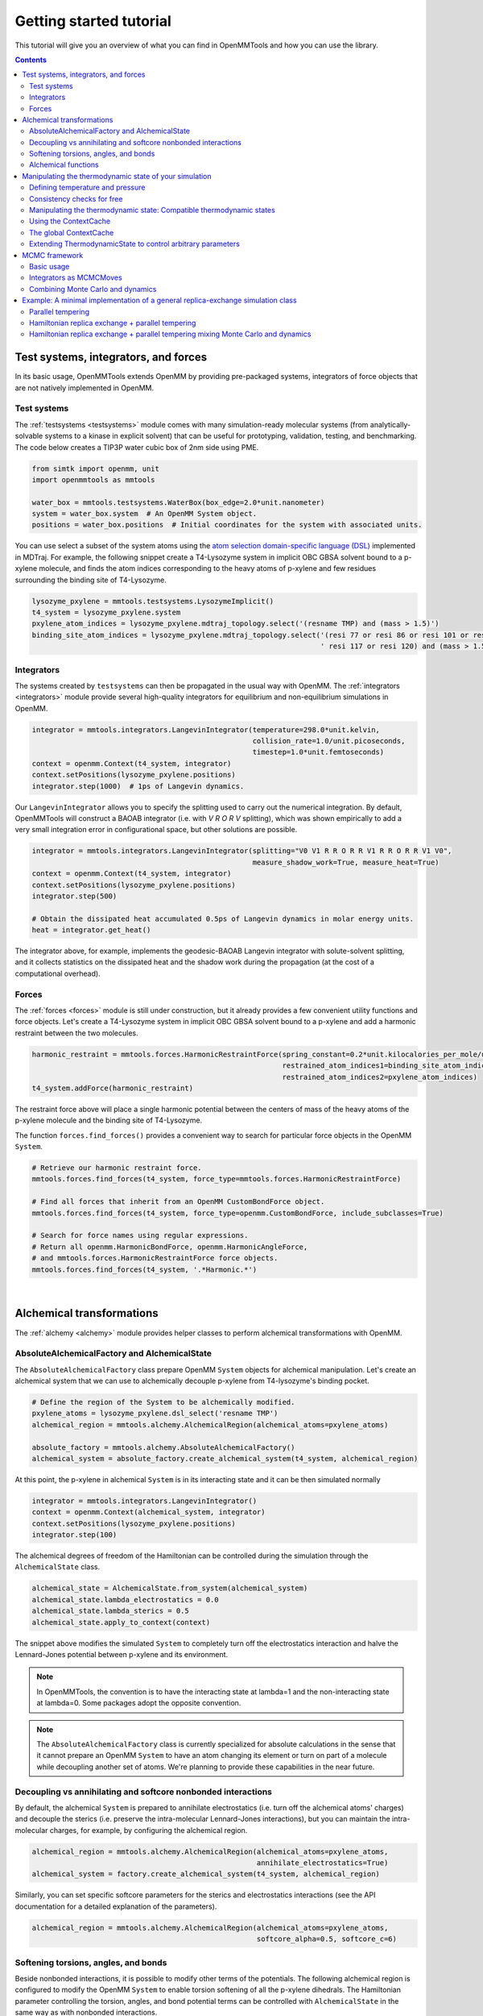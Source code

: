 .. _gettingstarted:

Getting started tutorial
************************

This tutorial will give you an overview of what you can find in OpenMMTools and how you can use the library.

.. contents::


Test systems, integrators, and forces
=====================================

In its basic usage, OpenMMTools extends OpenMM by providing pre-packaged systems, integrators of force objects that are
not natively implemented in OpenMM.

Test systems
------------

The :ref:`testsystems <testsystems>` module comes with many simulation-ready molecular systems (from analytically-solvable
systems to a kinase in explicit solvent) that can be useful for prototyping, validation, testing, and benchmarking. The
code below creates a TIP3P water cubic box of 2nm side using PME.

.. code-block:: python

  from simtk import openmm, unit
  import openmmtools as mmtools

  water_box = mmtools.testsystems.WaterBox(box_edge=2.0*unit.nanometer)
  system = water_box.system  # An OpenMM System object.
  positions = water_box.positions  # Initial coordinates for the system with associated units.

You can use select a subset of the system atoms using the `atom selection domain-specific language (DSL) <http://mdtraj.org/latest/atom_selection.html>`_
implemented in MDTraj. For example, the following snippet create a T4-Lysozyme system in implicit OBC GBSA solvent bound
to a p-xylene molecule, and finds the atom indices corresponding to the heavy atoms of p-xylene and few residues surrounding
the binding site of T4-Lysozyme.

.. code-block:: python

    lysozyme_pxylene = mmtools.testsystems.LysozymeImplicit()
    t4_system = lysozyme_pxylene.system
    pxylene_atom_indices = lysozyme_pxylene.mdtraj_topology.select('(resname TMP) and (mass > 1.5)')
    binding_site_atom_indices = lysozyme_pxylene.mdtraj_topology.select('(resi 77 or resi 86 or resi 101 or resi 110 or '
                                                                        ' resi 117 or resi 120) and (mass > 1.5)')

Integrators
-----------

The systems created by ``testsystems`` can then be propagated in the usual way with OpenMM. The :ref:`integrators <integrators>`
module provide several high-quality integrators for equilibrium and non-equilibrium simulations in OpenMM.

.. code-block:: python

    integrator = mmtools.integrators.LangevinIntegrator(temperature=298.0*unit.kelvin,
                                                        collision_rate=1.0/unit.picoseconds,
                                                        timestep=1.0*unit.femtoseconds)
    context = openmm.Context(t4_system, integrator)
    context.setPositions(lysozyme_pxylene.positions)
    integrator.step(1000)  # 1ps of Langevin dynamics.

Our ``LangevinIntegrator`` allows you to specify the splitting used to carry out the numerical integration.
By default, OpenMMTools will construct a BAOAB integrator (i.e. with `V R O R V` splitting), which was shown empirically
to add a very small integration error in configurational space, but other solutions are possible.

.. code-block:: python

    integrator = mmtools.integrators.LangevinIntegrator(splitting="V0 V1 R R O R R V1 R R O R R V1 V0",
                                                        measure_shadow_work=True, measure_heat=True)
    context = openmm.Context(t4_system, integrator)
    context.setPositions(lysozyme_pxylene.positions)
    integrator.step(500)

    # Obtain the dissipated heat accumulated 0.5ps of Langevin dynamics in molar energy units.
    heat = integrator.get_heat()

The integrator above, for example, implements the geodesic-BAOAB Langevin integrator with solute-solvent splitting, and
it collects statistics on the dissipated heat and the shadow work during the propagation (at the cost of a computational
overhead).

Forces
------

The :ref:`forces <forces>` module is still under construction, but it already provides a few convenient utility
functions and force objects. Let's create a T4-Lysozyme system in implicit OBC GBSA solvent bound to a p-xylene and add
a harmonic restraint between the two molecules.

.. code-block:: python

    harmonic_restraint = mmtools.forces.HarmonicRestraintForce(spring_constant=0.2*unit.kilocalories_per_mole/unit.angstrom**2,
                                                               restrained_atom_indices1=binding_site_atom_indices,
                                                               restrained_atom_indices2=pxylene_atom_indices)
    t4_system.addForce(harmonic_restraint)

The restraint force above will place a single harmonic potential between the centers of mass of the heavy atoms of the
p-xylene molecule and the binding site of T4-Lysozyme.

The function ``forces.find_forces()`` provides a convenient way to search for particular force objects in the OpenMM ``System``.

.. code-block:: python

    # Retrieve our harmonic restraint force.
    mmtools.forces.find_forces(t4_system, force_type=mmtools.forces.HarmonicRestraintForce)

    # Find all forces that inherit from an OpenMM CustomBondForce object.
    mmtools.forces.find_forces(t4_system, force_type=openmm.CustomBondForce, include_subclasses=True)

    # Search for force names using regular expressions.
    # Return all openmm.HarmonicBondForce, openmm.HarmonicAngleForce,
    # and mmtools.forces.HarmonicRestraintForce force objects.
    mmtools.forces.find_forces(t4_system, '.*Harmonic.*')

|

Alchemical transformations
==========================

The :ref:`alchemy <alchemy>` module provides helper classes to perform alchemical transformations with OpenMM.

AbsoluteAlchemicalFactory and AlchemicalState
---------------------------------------------

The ``AbsoluteAlchemicalFactory`` class prepare OpenMM ``System`` objects for alchemical manipulation. Let's create an
alchemical system that we can use to alchemically decouple p-xylene from T4-lysozyme's binding pocket.

.. code-block:: python

    # Define the region of the System to be alchemically modified.
    pxylene_atoms = lysozyme_pxylene.dsl_select('resname TMP')
    alchemical_region = mmtools.alchemy.AlchemicalRegion(alchemical_atoms=pxylene_atoms)

    absolute_factory = mmtools.alchemy.AbsoluteAlchemicalFactory()
    alchemical_system = absolute_factory.create_alchemical_system(t4_system, alchemical_region)

At this point, the p-xylene in alchemical ``System`` is in its interacting state and it can be then simulated normally

.. code-block:: python

    integrator = mmtools.integrators.LangevinIntegrator()
    context = openmm.Context(alchemical_system, integrator)
    context.setPositions(lysozyme_pxylene.positions)
    integrator.step(100)

The alchemical degrees of freedom of the Hamiltonian can be controlled during the simulation through the ``AlchemicalState``
class.

.. code-block:: python

    alchemical_state = AlchemicalState.from_system(alchemical_system)
    alchemical_state.lambda_electrostatics = 0.0
    alchemical_state.lambda_sterics = 0.5
    alchemical_state.apply_to_context(context)

The snippet above modifies the simulated ``System`` to completely turn off the electrostatics interaction and halve the
Lennard-Jones potential between p-xylene and its environment.

.. note:: In OpenMMTools, the convention is to have the interacting state at lambda=1 and the non-interacting state at lambda=0. Some packages adopt the opposite convention.

.. note:: The ``AbsoluteAlchemicalFactory`` class is currently specialized for absolute calculations in the sense that it cannot prepare an OpenMM ``System`` to have an atom changing its element or turn on part of a molecule while decoupling another set of atoms. We're planning to provide these capabilities in the near future.

Decoupling vs annihilating and softcore nonbonded interactions
--------------------------------------------------------------

By default, the alchemical ``System`` is prepared to annihilate electrostatics (i.e. turn off the alchemical atoms' charges)
and decouple the sterics (i.e. preserve the intra-molecular Lennard-Jones interactions), but you can maintain the
intra-molecular charges, for example, by configuring the alchemical region.

.. code-block:: python

    alchemical_region = mmtools.alchemy.AlchemicalRegion(alchemical_atoms=pxylene_atoms,
                                                         annihilate_electrostatics=True)
    alchemical_system = factory.create_alchemical_system(t4_system, alchemical_region)

Similarly, you can set specific softcore parameters for the sterics and electrostatics interactions (see the API documentation
for a detailed explanation of the parameters).

.. code-block:: python

    alchemical_region = mmtools.alchemy.AlchemicalRegion(alchemical_atoms=pxylene_atoms,
                                                         softcore_alpha=0.5, softcore_c=6)

Softening torsions, angles, and bonds
-------------------------------------

Beside nonbonded interactions, it is possible to modify other terms of the potentials. The following alchemical region
is configured to modify the OpenMM ``System`` to enable torsion softening of all the p-xylene dihedrals. The Hamiltonian
parameter controlling the torsion, angles, and bond potential terms can be controlled with ``AlchemicalState`` in the
same way as with nonbonded interactions.

.. code-block:: python

    alchemical_region = AlchemicalRegion(alchemical_atoms=pxylene_atoms, alchemical_torsions=True,
                                         alchemical_angles=False, alchemical_bonds=False)
    alchemical_system = factory.create_alchemical_system(t4_system, alchemical_region)
    context = openmm.Context(alchemical_system, mmtools.integrators.LangevinIntegrator())

    alchemical_state = mmtools.alchemy.AlchemicalState.from_system(alchemical_system)
    alchemical_state.lambda_torsions = 0.8
    alchemical_state.apply_to_context(context)

Alchemical functions
--------------------

Finally you can enslave the degrees of freedom of the Hamiltonian to a variable through a custom function. The code
below configure the ``AlchemicalState`` to turn off first electrostatic and the steric interactions one after the other
as a generic variable called ``lambda`` goes from ``1.0`` to ``0.0``.

.. code-block:: python

    # Enslave lambda_sterics and lambda_electrostatics to a generic lambda variable.
    alchemical_state.set_alchemical_variable('lambda', 1.0)

    # The functions here turn off first electrostatic and the steric interactions
    # in sequence as lambda goes from 1.0 to 0.0.
    f_electrostatics = '2*(lambda-0.5)*step(lambda-0.5)'
    f_sterics = '2*lambda*step_hm(0.5-lambda) + step_hm(lambda-0.5)'
    alchemical_state.lambda_electrostatics = AlchemicalFunction(f_electrostatics)
    alchemical_state.lambda_sterics = AlchemicalFunction(f_sterics)

    alchemical_state.set_alchemical_variable('lambda', 0.75)
    assert alchemical_state.lambda_electrostatics == 0.5
    assert alchemical_state.lambda_sterics == 1.0

    alchemical_state.set_alchemical_variable('lambda', 0.25)
    assert alchemical_state.lambda_electrostatics == 0.0
    assert alchemical_state.lambda_sterics == 0.5

    # Set the alchemical state of the simulated system.
    alchemical_state.apply_to_context(context)

In the example above, ``step_hm`` is the Heaviside step function with half-maximum convention (i.e. ``step_hm(0.0) == 0.5``),
while ``step(0.0) == 0.0``. All the functions in the Python standard module ``math`` can be specified in the string.

|

Manipulating the thermodynamic state of your simulation
=======================================================

The classes in the :ref:`states <states>` module provide a framework to decouple the degrees of freedom (or parameters)
of the simulated thermodynamic state from their implementation details in OpenMM.

Defining temperature and pressure
---------------------------------

The fundamental class in the ``states`` module is ``ThermodynamicState``. This class hold a ``System`` object and controls
the ensemble parameters of temperature and pressure. For example, the code below creates a water box in NVT ensemble at
298 K.

.. code-block:: python

    waterbox = mmtools.testsystems.WaterBox(box_edge=10*unit.angstroms)
    thermo_state = mmtools.states.ThermodynamicState(system=waterbox.system,
                                                     temperature=298.0*unit.kelvin)
    assert thermo_state.volume == 1.0*unit.nanometer**3
    assert state.pressure is None

The volume is computed from the box vectors associated to the ``System`` object. To convert the system to an NPT state
at 298 K and 1 atm pressure, you can set the ``pressure`` attribute.

.. code-block:: python

    thermo_state.pressure = 1.0*unit.atmosphere
    assert thermo_state.volume is None

Note that the operation of specifying a constant pressure result in a null volume, as the volume will fluctuate during
the simulation. You can then create an OpenMM ``Context`` object that is guaranteed to be in the specified thermodynamic
state.

.. code-block:: python

    integrator = mmtools.integrators.LangevinIntegrator(temperature=298.0*unit.kelvin)
    context = thermo_state.create_context(integrator)
    context.setPositions(waterbox.positions)
    integrator.step(100)

    # ThermodynamicState takes care of adding and configuring a MonteCarloBarostatForce
    # to keep the pressure at 1atm.
    force_index, barostat = mmtools.forces.find_forces(context.getSystem(),
                                                       openmm.MonteCarloBarostat,
                                                       only_one=True)
    assert barostat.getDefaultTemperature() == 298.0*unit.kelvin
    assert barostat.getDefaultPressure() == 1.0*unit.atmosphere

Consistency checks for free
---------------------------

Using the ``ThermodynamicState`` class means to take advantage of several consistency checks that can avoid bugs in your
application that can be very hard to detect in the first place and then to track down (we speak from personal experience).

For example, trying to create a ``Context`` using Langevin integrator set to the incorrect temperature or trying to add
a barostat to a system in vacuum raises an error.

.. code-block:: python

    >>> thermo_state.create_context(mmtools.integrators.LangevinIntegrator(temperature=310.0*unit.kelvin))
    Traceback (most recent call last):
    ...
    ThermodynamicsError: Integrator is coupled to a heat bath at a different temperature.

.. code-block:: python

    >>> vacuum_system = mmtools.testsystems.TolueneVacuum()
    >>> thermo_state = mmtools.states.ThermodynamicState(system=vacuum_system,
                                                         temperature=298.15*unit.kelvin,
                                                         pressure=1.0*unit.atmosphere)
    Traceback (most recent call last):
    ...
    ThermodynamicsError: Non-periodic systems cannot have a barostat.

While, if you create a ``Context`` with an integrator that is not coupled to a heat bath, ``ThermodynamicState`` will
take care of adding an ``AndersenThermostat``.

.. code-block:: python

    # Use a non-thermostated integrator.
    >>> thermo_state_nvt = mmtools.states.ThermodynamicState(system=vacuum_system,
                                                             temperature=298.15*unit.kelvin)
    >>> context_nvt = thermo_state.create_context(openmm.VerletIntegrator(2.0*unit.femtoseconds))
    >>> len(mmtools.forces.find_forces(context_nvt.getSystem(), openmm.AndersenThermostat))
    1

Manipulating the thermodynamic state: Compatible thermodynamic states
---------------------------------------------------------------------

Once a ``Context`` has been created, is is possible to change the simulation thermodynamic state through the method
``ThermodynamicState.apply_to_context()``. The method will mask the implementation details and take care of modifying
all the OpenMM forces and integrators that depend on the temperature and pressure parameters. In this sense, the
``ThermodynamicState`` class decouples the representation of the thermodynamic parameters from their implementation
details.

.. code-block:: python

    # Modify temperature and pressure of a system employing a Langevin
    # thermostat and a Monte Carlo barostat.
    thermo_state.temperature = 400.0*unit.kevlin
    thermo_state.pressure = 1.2*unit.atmosphere
    thermo_state.apply_to_context(context)
    assert context.getIntegrator().getTemperature() == 400.0*unit.kelvin
    assert context_nvt.getParameter(openmm.MonteCarloBarostat.Pressure()) == 1.2*unit.atmosphere
    # The MonteCarloBarostat requires also a temperature parameter for the acceptance probability.
    assert context_nvt.getParameter(openmm.MonteCarloBarostat.Temperature()) == 400.0*unit.kelvin

.. code-block:: python

    # Modify the temperature of a system using an Andersen thermostat.
    thermo_state_nvt.temperature = 400.0*unit.kevlin
    thermo_state_nvt.apply_to_context(context_nvt)
    assert context_nvt.getParameter(openmm.AndersenThermostat.Temperature()) == 400.0*unit.kevlin

A ``ThermodynamicState`` can be applied to any ``Context`` that was created from a **compatible thermodynamic state**.

.. important:: Two ``ThermodynamicState`` objects ``x, y`` are compatible if a ``context`` created by ``x`` can be modified to be in the ``y`` thermodynamic state through ``y.apply_to_context(context)`` and viceversa.

This is not always possible in OpenMM because of some implementation details related to optimizations. In short,
two ``ThermodynamicState``s are compatible if they have the same ``System`` and they are in the same ensemble (i.e. NVT
and NPT thermodynamic states are incompatible).

.. code-block:: python

    >>> alanine = testsystems.AlanineDipeptideExplicit()
    >>> state1 = ThermodynamicState(alanine.system, 273*unit.kelvin)
    >>> state2 = ThermodynamicState(alanine.system, 310*unit.kelvin)
    >>> state1.is_state_compatible(state2)
    True

    # Switch state1 from NVT to NPT ensemble.
    >>> state1.pressure = 1.0*unit.atmosphere
    >>> state1.is_state_compatible(state2)
    False

Luckily, the class :ref:`openmmtools.cache.ContextCache <cache>` takes care of checking for compatibility and decide
whether it's possible to modifying a previously created ``Context`` object or if it is necessary to create a separate
one.

Using the ContextCache
----------------------
.. important:: Using ``ContextCache`` is the recommended way of creating ``Context`` objects within the OpenMMTools framework.

The ``openmmtools.cache.ContextCache`` class has the role of maintaining the *minimum number of compatible Contexts allocated on the GPU*,
allowing virtually an infinite number of thermodynamic states to be simulated on finite-memory hardware, and minimizing
the number of expensive ``Context`` creation/destruction.

To obtain a ``Context`` simply use the ``ContextCache.get_context()`` method.

.. code-block:: python

    >>> alanine = testsystems.AlanineDipeptideExplicit()
    >>> thermo_state = ThermodynamicState(alanine.system, 310*unit.kelvin)
    >>> integrator = integrators.LangevinIntegrator(temperature=310*unit.kelvin)

    >>> context_cache = ContextCache()
    >>> context, context_integrator = context_cache.get_context(thermo_state,
    ...                                                         integrator)
    >>> context.setPositions(alanine.positions)
    >>> context_integrator.step(200)

Note that ``get_context()`` returns also an ``Integrator`` that may be a different instance of the ``integrator`` passed
as a parameter. This is because an OpenMM ``Context`` can be associated with a single integrator instance, thus reusing
a previously instantiated ``Context`` requires using the previously instantiated integrator as well. Nevertheless,
``context_integrator`` is guaranteed to be identical to ``integrator``.

Requesting a context in a compatible ``ThermodynamicState`` returns the same ``Context`` object correctly configured to
simulate the requested thermodynamic state.

.. code-block:: python

    >>> compatible_state = ThermodynamicState(alanine.system, 400*unit.kelvin)
    >>> compatible_context, compatible_integrator = context_cache.get_context(compatible_state,
    ...                                                                       integrator)
    >>> id(context) == id(compatible_context)
    True
    >>> len(context_cache)  # The number of Contexts maintained in memory.
    1
    >>> compatible_integrator.getTemperature()
    400*unit.kelvin

Requesting a context in a different ensemble causes the creation of another ``Context``.

.. code-block:: python

    >>> import copy
    >>> thermo_state_npt = copy.deepcopy(thermo_state)
    >>> thermo_state_npt.pressure = 1.0*unit.atmosphere
    >>> context_npt, integrator_npt = context_cache.get_context(thermo_state_npt, integrator)
    >>> id(context) == id(context_npt)
    False
    >>> len(context_cache)
    2

You can set a capacity and a time to live for contexts. The time to live is currently measured in number of accesses to
the ``ContextCache``.

.. code-block:: python

    >>> context_cache = ContextCache(capacity=1, time_to_live=5)
    >>> verlet_integrator = openmm.VerletIntegrator(1.0*unit.femtosecond)
    >>> context1, integrator1 = context_cache.get_context(thermo_state,
    ...                                                   verlet_integrator)
    >>> context2, integrator2 = context_cache.get_context(thermo_state_npt,
    ...                                                   verlet_integrator)
    >>> len(context_cache)
    1

In the example above, the maximum capacity of the cache is 1, so the first context is deallocated to make space for the
second ``Context`` created with the incompatible thermodynamic state.

Finally, you can force the ``ContextCache`` to create contexts on a specific platform.

.. code-block:: python

    >>> context_cache.platform = openmm.Platform.getPlatformByName('CUDA')

The global ContextCache
-----------------------

The :ref:`openmmtools.cache <cache>` module exposes a global variable that provides a shared ``ContextCache`` for all the
classes in the framework.

.. code-block:: python

    >>> from mmtools.cache import global_context_cache
    >>> global_context_cache.capacity = 2
    >>> global_context_cache.time_to_live = 10
    >>> context, integrator = global_context_cache.get_context(thermo_state,
    ...                                                        verlet_integrator)

Usually, you'll want to create a ``Context`` using the ``global_context_cache`` to minimize the number of created contexts
overall. This is, for example, the context cache used by default by all the ``MCMCMove`` objects internally, which we'll
touch shortly.

Extending ThermodynamicState to control arbitrary parameters
------------------------------------------------------------

It is possible to extend the ``ThermodynamicState`` to manipulate other thermodynamic parameters of the ``System``
through the ``states.CompoundThermodynamicState`` class and one or more *composable states*. An example may clarify
this. Remember the ``alchemy.AlchemicalState`` class we discussed above? ``AlchemicalState`` is a composable state.

.. code-block:: python

    # Prepare T4-Lysozyme + p-xylene system for alchemical perturbation.
    absolute_factory = mmtools.alchemy.AbsoluteAlchemicalFactory()
    alchemical_region = mmtools.alchemy.AlchemicalRegion(alchemical_atoms=pxylene_atoms)
    alchemical_system = absolute_factory.create_alchemical_system(t4_system, alchemical_region)

    # Define the basic thermodynamic state of the system.
    thermo_state = mmtools.states.ThermodynamicState(alchemical_system, temperature=300*unit.kelvin)

    # Extend the definition of thermodynamic state to consider alchemical parameters as well.
    alchemical_state = AlchemicalState.from_system(alchemical_system)
    compound_state = mmtools.states.CompoundThermodynamicState(thermodynamic_state=thermo_state,
                                                               composable_states=[alchemical_state])

At this point, ``compound_state`` is *both* a ``ThermodynamicState`` and an ``AlchemicalState`` in the sense that it
exposes the interface to modify the thermodynamic parameters controlled by both objects.

.. code-block:: python

    compound_state.temperature = 350*unit.kelvin  # Increase temperature of simulation.
    compound_state.lambda_torsions = 0.2  # Soften torsions.
    compound_state.apply_to_context(context)

Obviously, ``CompoundThermodynamicState`` is not compatible exclusively with ``AlchemicalState`` but with any object
implementing the ``states.IComposableState`` interface. A quick way to define your own composable state is described
in the :ref:`developer's tutorial <devtutorial>`.

The power of this abstraction will become evident when we'll implement a simple replica-exchange algorithm at the end of
the tutorial.

|

MCMC framework
==============

The Markov chain Monte Carlo (MCMC) framework implemented in the :ref:`mcmc <mcmc>` module take advantage of the thermodynamic
state objects described above to provide an easy way to experiment with different propagation schemes mixing Monte
Carlo moves and dynamics.

Basic usage
-----------

The basic object in the module is the ``mcmc.MCMCMove`` abstract class that provides a common interface for both
integrators and Monte Carlo to propagate the state of the system.

.. code-block:: python

    # Define the thermodynamic state of the T4-Lysozyme + p-xylene system
    thermo_state = mmtools.states.ThermodynamicState(t4_system, temperature=300*unit.kelvin)

    # Create a SamplerState system holding the coordinates of the system.
    sampler_state = mmtools.states.SamplerState(positions=lysozyme_pxylene.positions)

    # Propagate the system for 1ps with a GHMC integrator.
    ghmc_move = mmtools.mcmc.GHMCMove(timestep=1.0*unit.femtosecond, n_steps=1000)
    ghmc.apply(thermo_state, sampler_state)
    assert not numpy.allclose(sampler_state.positions, lysozyme_pxylene.positions)

The ``SamplerState`` object in the snippet above holds the configurational degrees of freedom of the ``System`` (e.g.,
positions, velocities, and eventually box vectors). The sampler state is updated by ``MCMCMove.apply`` to hold the
coordinates and velocities after 1000 steps of GHMC integration. Note however that, in princple, the framework allows
an ``MCMCMove`` to change also the thermodynamic degrees of freedom in ``thermo_state``.

Integrators as MCMCMoves
------------------------

The :ref:`mcmc <mcmc>` module provides a few integrators in the form of an ``MCMCMove``, including ``openmmtools.integrators.LangevinIntegrator``.
Casting integrators in the form of an ``MCMCMove`` object makes it easy to combine them with Monte Carlo techniques.
Moreover, integrator ``MCMCMove``s provide a few extra features such as automatic recovery after a NaN.

.. code-block:: python

    langevin_move = LangevinSplittingDynamicsMove(splitting='V R O R V', n_restart_attempts=5)
    langevin_move.apply(thermo_state, sampler_state)

Propagating your system through Langevin dynamics has always a non-zero probability of incurring into a NaN error. When
this happens, instead of crashing, the Langevin move above will restore the state of the ``System`` before integrating
and try again, relying on the stochastic component of the propagation to obtain a different solution. This is repeated
to a maximum of 5 times before giving up and throwing an error. The raised exception exposes a method to serialize the
simulation objects automatically for further debugging.

.. code-block:: python

    try:
        langevin_move.apply(thermo_state, sampler_state)
    except IntegratorMoveError as e:
        # This saves to disk the OpenMM System, Integrator, and State objects.
        e.serialize_error(path_files_prefix='debug/langevin')

When a NaN occurr, the code above serializes the OpenMM ``System``, ``Integrator``, and ``State`` objects on disk at
``debug/langevin-system.xml``, ``debug/langevin-integrator.xml``, and ``debug/langevin-state.xml`` respectively.

This feature can easily be extended to other integrators that are not explicitly provided in the :ref:`mcmc <mcmc>` module.

.. code-block:: python

    integrator = openmmtools.integrators.HMCIntegrator(timestep=1.0*unit.femtosecond)
    HMC_move = IntegratorMove(integrator, n_steps=100, n_restart_attempts=4)

Combining Monte Carlo and dynamics
----------------------------------

Combining and mixing multiple ``MCMCMove`` is usually performed through the ``mcmc.SequenceMove`` object

.. code-block:: python

    from openmmtools.mcmc import (SequenceMove, MCDisplacementMove, MCRotationMove,
                                  LangevinSplittingDynamicsMove)

    sequence_move = SequenceMove(move_list=[
        MCDisplacementMove(atom_subset=pxylene_atoms, displacement_sigma=1.0*unit.angstrom),
        MCRotationMove(atom_subset=pxylene_atoms),
        LangevinSplittingDynamicsMove(timestep=2.0*femtoseconds, n_steps=500,
                                      reassign_velocities=True, n_restart_attempts=6)
    ])

    sequence_move.apply(thermo_state, sampler_state)

The ``MCMCMove`` above performs in sequence a Metropolized Monte Carlo rigid translation and rotation of the p-xylene
molecule followed by 1ps of Langevin dynamics after randomizing the velocities according to the Boltzmann distribution
at the temperature of ``thermo_state``.

|

Example: A minimal implementation of a general replica-exchange simulation class
================================================================================

Our most recent enhanced-sampling facilities are currently hosted in `YANK <http://getyank.org/latest/api/multistate_api/index.html>`_,
and they are still waiting to be moved to OpenMMTools. However, the following minimal implementation of a replica exchange
simulation class should give you an idea of what is possible to do when taking advantage of the full framework.

.. code-block:: python

    import math
    from random import random, randint
    from openmmtools import cache

    class ReplicaExchange():

        def __init__(self, thermodynamic_states, sampler_states, mcmc_move):
            self._thermodynamic_states = thermodynamic_states
            self._replicas_sampler_states = sampler_states
            self._mcmc_move = mcmc_move

        def run(self, n_iterations=1):
            for iteration in range(n_iterations):
                self._mix_replicas(n_attempts=100)
                self._propagate_replicas()

        def _propagate_replicas(self):
            # _thermodynamic_state[i] is associated to the replica configuration in _replicas_sampler_states[i].
            for thermo_state, sampler_state in zip(self._thermodynamic_states, self._replicas_sampler_states):
                self._mcmc_move.apply(thermo_state, sampler_state)

        def _mix_replicas(self, n_attempts):
            # Attempt to switch two replicas at random. Obviously, this scheme can be improved.
            for attempt in range(n_attempts):
                # Select two replicas at random.
                i = randint(0, len(self._thermodynamic_states)-1)
                j = randint(0, len(self._thermodynamic_states)-1)
                sampler_state_i, sampler_state_j = (self._replicas_sampler_states[k] for k in [i, j])
                thermo_state_i, thermo_state_j = (self._thermodynamic_states[k] for k in [i, j])

                # Compute the energies.
                energy_ii = self._compute_reduced_potential(sampler_state_i, thermo_state_i)
                energy_jj = self._compute_reduced_potential(sampler_state_j, thermo_state_j)
                energy_ij = self._compute_reduced_potential(sampler_state_i, thermo_state_j)
                energy_ji = self._compute_reduced_potential(sampler_state_j, thermo_state_i)

                # Accept or reject the swap.
                log_p_accept = - (energy_ij + energy_ji) + energy_ii + energy_jj
                if log_p_accept >= 0.0 or random() < math.exp(log_p_accept):
                    # Swap states in replica slots i and j.
                    self._thermodynamic_states[i] = thermo_state_j
                    self._thermodynamic_states[j] = thermo_state_i

        def _compute_reduced_potential(self, thermo_state, sampler_state):
            # Obtain a Context to compute the energy with OpenMM. Any integrator will do.
            context = cache.global_context_cache.get_context(thermo_state)
            # Compute the reduced potential of the sampler_state configuration
            # in the given thermodynamic state.
            sampler_state.apply_to_context(context)
            return thermo_state.reduced_potential(context)

The first observation is that the bulk of the code complexity lies in the replica swapping code, while most of the other
details are handled by the specialized classes of the framework. From a software engineering perspective, this is a good
sign as it is compatible with the single responsibility principle.

Secondly, the class can be used to implement a variety of algorithm. A few examples follow.

Parallel tempering
------------------

To run a parallel tempering simulation, we just have initialize the ``ReplicaExchange`` object with a list of thermodynamic
states that vary in temperature. You can make use of the utility function ``openmmtools.states.create_thermodynamic_state_protocol``
to initialize efficiently a list of ``ThermodynamicState`` or ``CompoundThermodynamicState``.

.. code-block:: python

    from openmmtools.states import create_thermodynamic_state_protocol, SamplerState
    from openmmtools.mcmc import LangevinSplittingDynamicsMove

    # Initialize thermodynamic states at different temperatures.
    protocol = {'temperature': [300, 310, 330, 370, 450] * unit.kelvin}
    thermo_states = create_thermodynamic_state_protocol(t4_system, protocol)

    # Initialize replica initial configurations.
    sampler_states = [SamplerState(positions=t4lysozyme_pxylene.positions) for _ in thermo_states]

    # Propagate the replicas with Langevin dynamics.
    langevin_move = LangevinSplittingDynamicsMove(timestep=2.0*unit.femtosecond, n_steps=500)

    # Run the parallel tempering simulation.
    parallel_tempering = ReplicaExchange(thermo_states, sampler_states, langevin_move)
    parallel_tempering.run(n_iterations=100)

This example creates 5 replicas starting from the same configurations but at the temperatures of 300, 310, ..., 450 K,
and propagates the system with Langevin dynamics (1ps per iteration).

Hamiltonian replica exchange + parallel tempering
-------------------------------------------------

Let's say we want to implement an enhanced sampling scheme that increases the temperature while alchemically softening
part of a system.

.. code-block:: python

    # Prepare the T4 Lysozyme + p-xylene system for alchemical modification.
    alchemical_region = mmtools.alchemy.AlchemicalRegion(alchemical_atoms=pxylene_atoms)
    absolute_factory = mmtools.alchemy.AbsoluteAlchemicalFactory()
    alchemical_system = absolute_factory.create_alchemical_system(t4_system, alchemical_region)

    # Initialize compound thermodynamic states at different temperatures and alchemical states.
    protocol = {'temperature': [300, 310, 330, 370, 450] * unit.kelvin,
                'lambda_electrostatics': [1.0, 0.5, 0.0, 0.0, 0.0],
                'lambda_sterics': [1.0, 1.0, 1,0, 0.5, 0.0]}
    alchemical_state = mmtools.alchemy.AlchemicalState.from_system(system)
    compound_states = create_thermodynamic_state_protocol(t4_system, protocol=protocol,
                                                          composable_states=[alchemical_state])

    # Run the combined Hamiltonian replica exchange + parallel tempering simulation.
    hrex_tempering = ReplicaExchange(compound_states, sampler_states, langevin_move)
    hrex_tempering.run(n_iterations=100)

Hamiltonian replica exchange + parallel tempering mixing Monte Carlo and dynamics
---------------------------------------------------------------------------------

Finally, let's mix Monte Carlo and dynamics for propagation.

.. code-block:: python

    sequence_move = SequenceMove(move_list=[
        MCDisplacementMove(atom_subset=pxylene_atoms, displacement_sigma=1.0*unit.angstrom),
        MCRotationMove(atom_subset=pxylene_atoms),
        LangevinSplittingDynamicsMove(timestep=2.0*femtoseconds, n_steps=500,
                                      reassign_velocities=True, n_restart_attempts=6)
    ])

    # Run the combined Hamiltonian replica exchange + parallel tempering simulation
    # using a combination of Monte Carlo moves and Langevin dynamics.
    simulation = ReplicaExchange(compound_states, sampler_states, sequence_move)
    simulation.run(n_iterations=100)
